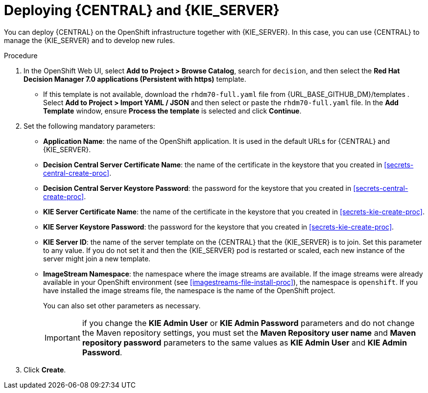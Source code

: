 [id='kieserver-central-deploy-proc']
= Deploying {CENTRAL} and {KIE_SERVER}

You can deploy {CENTRAL} on the OpenShift infrastructure together with {KIE_SERVER}. In this case, you can use {CENTRAL} to manage the {KIE_SERVER} and to develop new rules.

.Procedure
. In the OpenShift Web UI, select *Add to Project > Browse Catalog*, search for `decision`, and then select the *Red Hat Decision Manager 7.0 applications (Persistent with https)* template.
** If this template is not available, download the `rhdm70-full.yaml` file from {URL_BASE_GITHUB_DM}/templates . Select *Add to Project >  Import YAML / JSON* and then select or paste the `rhdm70-full.yaml` file. In the *Add Template* window, ensure *Process the template* is selected and click *Continue*.
. Set the following mandatory parameters:
** *Application Name*: the name of the OpenShift application. It is used in the default URLs for {CENTRAL} and {KIE_SERVER}.
** *Decision Central Server Certificate Name*: the name of the certificate in the keystore that you created in <<secrets-central-create-proc>>.
** *Decision Central Server Keystore Password*: the password for the keystore that you created in <<secrets-central-create-proc>>.
** *KIE Server Certificate Name*: the name of the certificate in the keystore that you created in <<secrets-kie-create-proc>>.
** *KIE Server Keystore Password*: the password for the keystore that you created in <<secrets-kie-create-proc>>.
** *KIE Server ID*: the name of the server template on the {CENTRAL} that the {KIE_SERVER} is to join. Set this parameter to any value. If you do not set it and then the {KIE_SERVER} pod is restarted or scaled, each new instance of the server might join a new template. 
** *ImageStream Namespace*: the namespace where the image streams are available. If the image streams were already available in your OpenShift environment (see <<imagestreams-file-install-proc>>), the namespace is `openshift`. If you have installed the image streams file, the namespace is the name of the OpenShift project.
+
You can also set other parameters as necessary.
+
IMPORTANT: if you change the *KIE Admin User* or *KIE Admin Password* parameters and do not change the Maven repository settings, you must set the *Maven Repository user name* and *Maven repository password* parameters to the same values as *KIE Admin User* and *KIE Admin Password*.
+
. Click *Create*.
